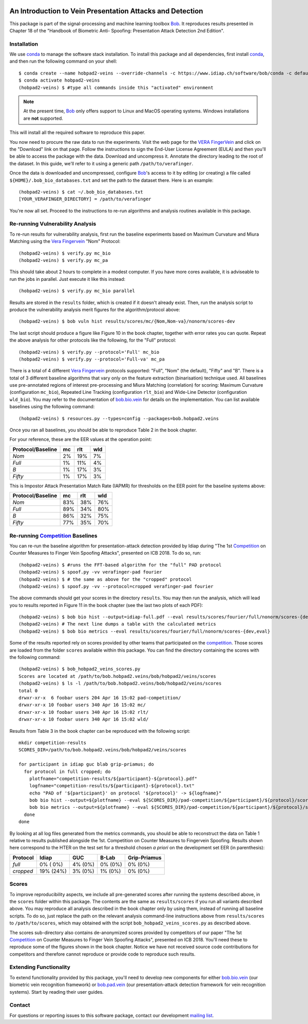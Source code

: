 .. vim: set fileencoding=utf-8 :
.. Wed 14 Mar 14:41:21 2018 CET

.. image:: https://gitlab.idiap.ch/bob/bob.hobpad2.veins/badges/v1.0.2/build.svg
   :target: https://gitlab.idiap.ch/bob/bob.hobpad2.veins/commits/v1.0.2
.. image:: https://gitlab.idiap.ch/bob/bob.hobpad2.veins/badges/v1.0.2/coverage.svg
   :target: https://gitlab.idiap.ch/bob/bob.hobpad2.veins/commits/v1.0.2
.. image:: https://img.shields.io/badge/gitlab-project-0000c0.svg
   :target: https://gitlab.idiap.ch/bob/bob.hobpad2.veins
.. image:: https://img.shields.io/pypi/v/bob.hobpad2.veins.svg
   :target: https://pypi.python.org/pypi/bob.hobpad2.veins


============================================================
 An Introduction to Vein Presentation Attacks and Detection
============================================================

This package is part of the signal-processing and machine learning toolbox
Bob_. It reproduces results presented in Chapter 18 of the "Handbook of
Biometric Anti- Spoofing: Presentation Attack Detection 2nd Edition".


Installation
------------

We use conda_ to manage the software stack installation. To install this
package and all dependencies, first install conda_, and then run the
following command on your shell::

  $ conda create --name hobpad2-veins --override-channels -c https://www.idiap.ch/software/bob/conda -c defaults python=3 bob.hobpad2.veins
  $ conda activate hobpad2-veins
  (hobpad2-veins) $ #type all commands inside this "activated" environment


.. note::

   At the present time, Bob_ only offers support to Linux and MacOS operating
   systems. Windows installations are **not** supported.


This will install all the required software to reproduce this paper.

You now need to procure the raw data to run the experiments. Visit the web page
for the `VERA FingerVein`_ and click on the "Download" link on that page.
Follow the instructions to sign the End-User License Agreement (EULA) and then
you'll be able to access the package with the data. Download and uncompress it.
Annotate the directory leading to the root of the dataset. In this guide, we'll
refer to it using a generic path ``/path/to/verafinger``.

Once the data is downloaded and uncompressed, configure Bob_'s access to it by
editing (or creating) a file called ``${HOME}/.bob_bio_databases.txt`` and set
the path to the dataset there. Here is an example::

   (hobpad2-veins) $ cat ~/.bob_bio_databases.txt
   [YOUR_VERAFINGER_DIRECTORY] = /path/to/verafinger


You're now all set. Proceed to the instructions to re-run algorithms and
analysis routines available in this package.


Re-running Vulnerability Analysis
---------------------------------

To re-run results for vulnerability analysis, first run the baseline
experiments based on Maximum Curvature and Miura Matching using the `Vera
Fingervein`_ "Nom" Protocol::

   (hobpad2-veins) $ verify.py mc_bio
   (hobpad2-veins) $ verify.py mc_pa

This should take about 2 hours to complete in a modest computer. If you have
more cores available, it is adviseable to run the jobs in parallel. Just
execute it like this instead::

   (hobpad2-veins) $ verify.py mc_bio parallel


Results are stored in the ``results`` folder, which is created if it doesn't
already exist. Then, run the analysis script to produce the vulnerability
analysis merit figures for the algorithm/protocol above::

   (hobpad2-veins) $ bob vuln hist results/scores/mc/{Nom,Nom-va}/nonorm/scores-dev


The last script should produce a figure like Figure 10 in the book chapter,
together with error rates you can quote. Repeat the above analysis for other
protocols like the following, for the "Full" protocol::

   (hobpad2-veins) $ verify.py --protocol='Full' mc_bio
   (hobpad2-veins) $ verify.py --protocol='Full-va' mc_pa

There is a total of 4 different `Vera Fingervein`_ protocols supported: "Full",
"Nom" (the default), "Fifty" and "B". There is a total of 3 different baseline
algorithms that vary only on the feature extraction (binarisation) technique
used. All baselines use pre-annotated regions of interest pre-processing and
Miura Matching (correlation) for scoring: Maximum Curvature (configuration
``mc_bio``), Repeated Line Tracking (configuration ``rlt_bio``) and Wide-Line
Detector (configuration ``wld_bio``). You may refer to the documentation of
bob.bio.vein_ for details on the implementation. You can list available
baselines using the following command::

   (hobpad2-veins) $ resources.py --types=config --packages=bob.hobpad2.veins


Once you ran all baselines, you should be able to reproduce Table 2 in the
book chapter.

For your reference, these are the EER values at the operation point:

+-----------------------+----------+-----------+-----------+
| **Protocol/Baseline** |  **mc**  |  **rlt**  |  **wld**  |
+-----------------------+----------+-----------+-----------+
| *Nom*                 |    2%    |    19%    |     7%    |
+-----------------------+----------+-----------+-----------+
| *Full*                |    1%    |    11%    |     4%    |
+-----------------------+----------+-----------+-----------+
| *B*                   |    1%    |    17%    |     3%    |
+-----------------------+----------+-----------+-----------+
| *Fifty*               |    1%    |    17%    |     3%    |
+-----------------------+----------+-----------+-----------+

This is Impostor Attack Presentation Match Rate (IAPMR) for thresholds on the
EER point for the baseline systems above:

+-----------------------+----------+-----------+-----------+
| **Protocol/Baseline** |  **mc**  |  **rlt**  |  **wld**  |
+-----------------------+----------+-----------+-----------+
| *Nom*                 |    83%   |    38%    |    76%    |
+-----------------------+----------+-----------+-----------+
| *Full*                |    89%   |    34%    |    80%    |
+-----------------------+----------+-----------+-----------+
| *B*                   |    86%   |    32%    |    75%    |
+-----------------------+----------+-----------+-----------+
| *Fifty*               |    77%   |    35%    |    70%    |
+-----------------------+----------+-----------+-----------+


Re-running Competition_ Baselines
---------------------------------

You can re-run the baseline algorithm for presentation-attack detection
provided by Idiap during "The 1st Competition_ on Counter Measures to Finger
Vein Spoofing Attacks", presented on ICB 2018. To do so, run::

   (hobpad2-veins) $ #runs the FFT-based algorithm for the "full" PAD protocol
   (hobpad2-veins) $ spoof.py -vv verafinger-pad fourier
   (hobpad2-veins) $ # the same as above for the "cropped" protocol
   (hobpad2-veins) $ spoof.py -vv --protocol=cropped verafinger-pad fourier


The above commands should get your scores in the directory ``results``. You may
then run the analysis, which will lead you to results reported in Figure 11 in
the book chapter (see the last two plots of each PDF)::

   (hobpad2-veins) $ bob bio hist --output=idiap-full.pdf --eval results/scores/fourier/full/nonorm/scores-{dev,eval}
   (hobpad2-veins) # The next line dumps a table with the calculated metrics
   (hobpad2-veins) $ bob bio metrics --eval results/scores/fourier/full/nonorm/scores-{dev,eval}


Some of the results reported rely on scores provided by other teams that
participated on the competition_. Those scores are loaded from the folder
``scores`` available within this package. You can find the directory containing
the scores with the following command::

   (hobpad2-veins) $ bob_hobpad2_veins_scores.py
   Scores are located at /path/to/bob.hobpad2.veins/bob/hobpad2/veins/scores
   (hobpad2-veins) $ ls -l /path/to/bob.hobpad2.veins/bob/hobpad2/veins/scores
   total 0
   drwxr-xr-x  6 foobar users 204 Apr 16 15:02 pad-competition/
   drwxr-xr-x 10 foobar users 340 Apr 16 15:02 mc/
   drwxr-xr-x 10 foobar users 340 Apr 16 15:02 rlt/
   drwxr-xr-x 10 foobar users 340 Apr 16 15:02 wld/


Results from Table 3 in the book chapter can be reproduced with the following
script::

   mkdir competition-results
   SCORES_DIR=/path/to/bob.hobpad2.veins/bob/hobpad2/veins/scores

   for participant in idiap guc blab grip-priamus; do
     for protocol in full cropped; do
       plotfname="competition-results/${participant}-${protocol}.pdf"
       logfname="competition-results/${participant}-${protocol}.txt"
       echo "PAD of '${participant}' on protocol '${protocol}' -> ${logfname}"
       bob bio hist --output=${plotfname} --eval ${SCORES_DIR}/pad-competition/${participant}/${protocol}/scores-{dev,eval}
       bob bio metrics --output=${plotfname} --eval ${SCORES_DIR}/pad-competition/${participant}/${protocol}/scores-{dev,eval}
     done
   done


By looking at all log files generated from the metrics commands, you should be
able to reconstruct the data on Table 1 relative to results published
alongside the 1st. Competition on Counter Measures to Fingervein Spoofing.
Results shown here correspond to the HTER on the test set for a threshold
chosen *a priori* on the development set EER (in parenthesis):

+--------------+-------------+-------------+-------------+------------------+
| **Protocol** |  **Idiap**  |   **GUC**   |  **B-Lab**  | **Grip-Priamus** |
+--------------+-------------+-------------+-------------+------------------+
| *full*       |   0% ( 0%)  |    4% (0%)  |   0% (0%)   |    0% (0%)       |
+--------------+-------------+-------------+-------------+------------------+
| *cropped*    |  19% (24%)  |    3% (0%)  |   1% (0%)   |    0% (0%)       |
+--------------+-------------+-------------+-------------+------------------+


Scores
------

To improve reproducibility aspects, we include all pre-generated scores after
running the systems described above, in the ``scores`` folder within this
package. The contents are the same as ``results/scores`` if you run all
variants described above. You may reproduce all analysis described in the book
chapter only by using them, instead of running all baseline scripts. To do so,
just replace the path on the relevant analysis command-line instructions above
from ``results/scores`` to ``/path/to/scores``, which may obtained with the
script ``bob_hobpad2_veins_scores.py`` as described above.

The scores sub-directory also contains de-anonymized scores provided by
competitors of our paper "The 1st Competition_ on Counter Measures to Finger
Vein Spoofing Attacks", presented on ICB 2018. You'll need these to reproduce
some of the figures shown in the book chapter. Notice we have not received
source code contributions for competitors and therefore cannot reproduce or
provide code to reproduce such results.


Extending Functionality
-----------------------

To extend functionality provided by this package, you'll need to develop new
components for either bob.bio.vein_ (our biometric vein recognition framework)
or bob.pad.vein_ (our presentation-attack detection framework for vein
recognition systems). Start by reading their user guides.


Contact
-------

For questions or reporting issues to this software package, contact our
development `mailing list`_.


.. Place your references here:
.. _conda: https://conda.io/
.. _bob: https://www.idiap.ch/software/bob
.. _installation: https://www.idiap.ch/software/bob/install
.. _bob.bio.vein: https://pypi.python.org/pypi/bob.bio.vein
.. _bob.pad.vein: https://pypi.python.org/pypi/bob.pad.vein
.. _vera fingervein: https://www.idiap.ch/software/bob/docs/bob/bob.db.verafinger/v1.0.2/index.html
.. _vera fingervein dataset: https://www.idiap.ch/dataset/vera-fingervein
.. _competition: http://publications.idiap.ch/index.php/publications/show/3095
.. _mailing list: https://www.idiap.ch/software/bob/discuss
